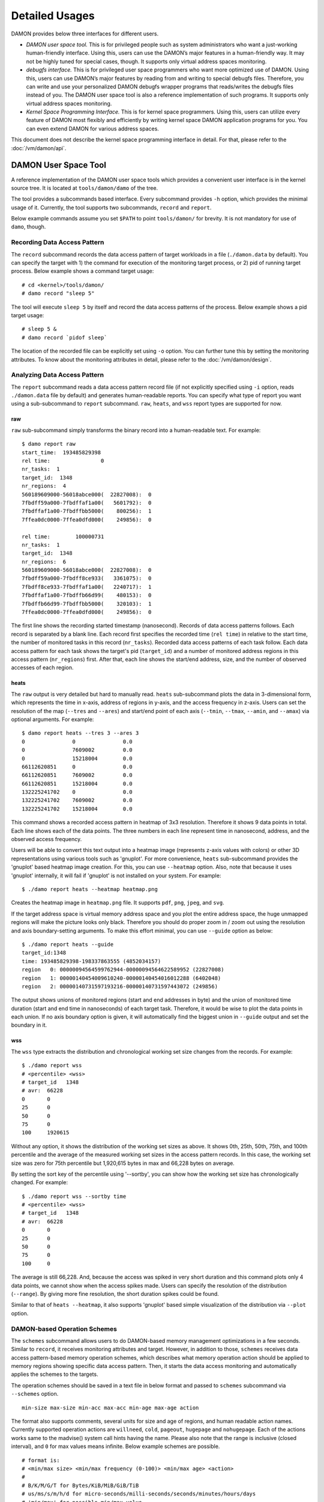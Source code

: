 .. SPDX-License-Identifier: GPL-2.0

===============
Detailed Usages
===============

DAMON provides below three interfaces for different users.

- *DAMON user space tool.*
  This is for privileged people such as system administrators who want a
  just-working human-friendly interface.  Using this, users can use the DAMON’s
  major features in a human-friendly way.  It may not be highly tuned for
  special cases, though.  It supports only virtual address spaces monitoring.
- *debugfs interface.*
  This is for privileged user space programmers who want more optimized use of
  DAMON.  Using this, users can use DAMON’s major features by reading
  from and writing to special debugfs files.  Therefore, you can write and use
  your personalized DAMON debugfs wrapper programs that reads/writes the
  debugfs files instead of you.  The DAMON user space tool is also a reference
  implementation of such programs.  It supports only virtual address spaces
  monitoring.
- *Kernel Space Programming Interface.*
  This is for kernel space programmers.  Using this, users can utilize every
  feature of DAMON most flexibly and efficiently by writing kernel space
  DAMON application programs for you.  You can even extend DAMON for various
  address spaces.

This document does not describe the kernel space programming interface in
detail.  For that, please refer to the :doc:`/vm/damon/api`.


DAMON User Space Tool
=====================

A reference implementation of the DAMON user space tools which provides a
convenient user interface is in the kernel source tree.  It is located at
``tools/damon/damo`` of the tree.

The tool provides a subcommands based interface.  Every subcommand provides
``-h`` option, which provides the minimal usage of it.  Currently, the tool
supports two subcommands, ``record`` and ``report``.

Below example commands assume you set ``$PATH`` to point ``tools/damon/`` for
brevity.  It is not mandatory for use of ``damo``, though.


Recording Data Access Pattern
-----------------------------

The ``record`` subcommand records the data access pattern of target workloads
in a file (``./damon.data`` by default).  You can specify the target with 1)
the command for execution of the monitoring target process, or 2) pid of
running target process.  Below example shows a command target usage::

    # cd <kernel>/tools/damon/
    # damo record "sleep 5"

The tool will execute ``sleep 5`` by itself and record the data access patterns
of the process.  Below example shows a pid target usage::

    # sleep 5 &
    # damo record `pidof sleep`

The location of the recorded file can be explicitly set using ``-o`` option.
You can further tune this by setting the monitoring attributes.  To know about
the monitoring attributes in detail, please refer to the
:doc:`/vm/damon/design`.


Analyzing Data Access Pattern
-----------------------------

The ``report`` subcommand reads a data access pattern record file (if not
explicitly specified using ``-i`` option, reads ``./damon.data`` file by
default) and generates human-readable reports.  You can specify what type of
report you want using a sub-subcommand to ``report`` subcommand.  ``raw``,
``heats``, and ``wss`` report types are supported for now.


raw
~~~

``raw`` sub-subcommand simply transforms the binary record into a
human-readable text.  For example::

    $ damo report raw
    start_time:  193485829398
    rel time:                0
    nr_tasks:  1
    target_id:  1348
    nr_regions:  4
    560189609000-56018abce000(  22827008):  0
    7fbdff59a000-7fbdffaf1a00(   5601792):  0
    7fbdffaf1a00-7fbdffbb5000(    800256):  1
    7ffea0dc0000-7ffea0dfd000(    249856):  0

    rel time:        100000731
    nr_tasks:  1
    target_id:  1348
    nr_regions:  6
    560189609000-56018abce000(  22827008):  0
    7fbdff59a000-7fbdff8ce933(   3361075):  0
    7fbdff8ce933-7fbdffaf1a00(   2240717):  1
    7fbdffaf1a00-7fbdffb66d99(    480153):  0
    7fbdffb66d99-7fbdffbb5000(    320103):  1
    7ffea0dc0000-7ffea0dfd000(    249856):  0

The first line shows the recording started timestamp (nanosecond).  Records of
data access patterns follows.  Each record is separated by a blank line.  Each
record first specifies the recorded time (``rel time``) in relative to the
start time, the number of monitored tasks in this record (``nr_tasks``).
Recorded data access patterns of each task follow.  Each data access pattern
for each task shows the target's pid (``target_id``) and a number of monitored
address regions in this access pattern (``nr_regions``) first.  After that,
each line shows the start/end address, size, and the number of observed
accesses of each region.


heats
~~~~~

The ``raw`` output is very detailed but hard to manually read.  ``heats``
sub-subcommand plots the data in 3-dimensional form, which represents the time
in x-axis, address of regions in y-axis, and the access frequency in z-axis.
Users can set the resolution of the map (``--tres`` and ``--ares``) and
start/end point of each axis (``--tmin``, ``--tmax``, ``--amin``, and
``--amax``) via optional arguments.  For example::

    $ damo report heats --tres 3 --ares 3
    0               0               0.0
    0               7609002         0.0
    0               15218004        0.0
    66112620851     0               0.0
    66112620851     7609002         0.0
    66112620851     15218004        0.0
    132225241702    0               0.0
    132225241702    7609002         0.0
    132225241702    15218004        0.0

This command shows a recorded access pattern in heatmap of 3x3 resolution.
Therefore it shows 9 data points in total.  Each line shows each of the data
points.  The three numbers in each line represent time in nanosecond, address,
and the observed access frequency.

Users will be able to convert this text output into a heatmap image (represents
z-axis values with colors) or other 3D representations using various tools such
as 'gnuplot'.  For more convenience, ``heats`` sub-subcommand provides the
'gnuplot' based heatmap image creation.  For this, you can use ``--heatmap``
option.  Also, note that because it uses 'gnuplot' internally, it will fail if
'gnuplot' is not installed on your system.  For example::

    $ ./damo report heats --heatmap heatmap.png

Creates the heatmap image in ``heatmap.png`` file.  It supports ``pdf``,
``png``, ``jpeg``, and ``svg``.

If the target address space is virtual memory address space and you plot the
entire address space, the huge unmapped regions will make the picture looks
only black.  Therefore you should do proper zoom in / zoom out using the
resolution and axis boundary-setting arguments.  To make this effort minimal,
you can use ``--guide`` option as below::

    $ ./damo report heats --guide
    target_id:1348
    time: 193485829398-198337863555 (4852034157)
    region   0: 00000094564599762944-00000094564622589952 (22827008)
    region   1: 00000140454009610240-00000140454016012288 (6402048)
    region   2: 00000140731597193216-00000140731597443072 (249856)

The output shows unions of monitored regions (start and end addresses in byte)
and the union of monitored time duration (start and end time in nanoseconds) of
each target task.  Therefore, it would be wise to plot the data points in each
union.  If no axis boundary option is given, it will automatically find the
biggest union in ``--guide`` output and set the boundary in it.


wss
~~~

The ``wss`` type extracts the distribution and chronological working set size
changes from the records.  For example::

    $ ./damo report wss
    # <percentile> <wss>
    # target_id   1348
    # avr:  66228
    0       0
    25      0
    50      0
    75      0
    100     1920615

Without any option, it shows the distribution of the working set sizes as
above.  It shows 0th, 25th, 50th, 75th, and 100th percentile and the average of
the measured working set sizes in the access pattern records.  In this case,
the working set size was zero for 75th percentile but 1,920,615 bytes in max
and 66,228 bytes on average.

By setting the sort key of the percentile using '--sortby', you can show how
the working set size has chronologically changed.  For example::

    $ ./damo report wss --sortby time
    # <percentile> <wss>
    # target_id   1348
    # avr:  66228
    0       0
    25      0
    50      0
    75      0
    100     0

The average is still 66,228.  And, because the access was spiked in very short
duration and this command plots only 4 data points, we cannot show when the
access spikes made.  Users can specify the resolution of the distribution
(``--range``).  By giving more fine resolution, the short duration spikes could
be found.

Similar to that of ``heats --heatmap``, it also supports 'gnuplot' based simple
visualization of the distribution via ``--plot`` option.


DAMON-based Operation Schemes
-----------------------------

The ``schemes`` subcommand allows users to do DAMON-based memory management
optimizations in a few seconds.  Similar to ``record``, it receives monitoring
attributes and target.  However, in addition to those, ``schemes`` receives
data access pattern-based memory operation schemes, which describes what memory
operation action should be applied to memory regions showing specific data
access pattern.  Then, it starts the data access monitoring and automatically
applies the schemes to the targets.

The operation schemes should be saved in a text file in below format and passed
to ``schemes`` subcommand via ``--schemes`` option. ::

    min-size max-size min-acc max-acc min-age max-age action

The format also supports comments, several units for size and age of regions,
and human readable action names.  Currently supported operation actions are
``willneed``, ``cold``, ``pageout``, ``hugepage`` and ``nohugepage``.  Each of
the actions works same to the madvise() system call hints having the name.
Please also note that the range is inclusive (closed interval), and ``0`` for
max values means infinite. Below example schemes are possible. ::

    # format is:
    # <min/max size> <min/max frequency (0-100)> <min/max age> <action>
    #
    # B/K/M/G/T for Bytes/KiB/MiB/GiB/TiB
    # us/ms/s/m/h/d for micro-seconds/milli-seconds/seconds/minutes/hours/days
    # 'min/max' for possible min/max value.

    # if a region keeps a high access frequency for >=100ms, put the region on
    # the head of the LRU list (call madvise() with MADV_WILLNEED).
    min    max      80      max     100ms   max willneed

    # if a region keeps a low access frequency for >=200ms and <=one hour, put
    # the region on the tail of the LRU list (call madvise() with MADV_COLD).
    min     max     10      20      200ms   1h  cold

    # if a region keeps a very low access frequency for >=60 seconds, swap out
    # the region immediately (call madvise() with MADV_PAGEOUT).
    min     max     0       10      60s     max pageout

    # if a region of a size >=2MiB keeps a very high access frequency for
    # >=100ms, let the region to use huge pages (call madvise() with
    # MADV_HUGEPAGE).
    2M      max     90      100     100ms   max hugepage

    # If a regions of a size >=2MiB keeps small access frequency for >=100ms,
    # avoid the region using huge pages (call madvise() with MADV_NOHUGEPAGE).
    2M      max     0       25      100ms   max nohugepage

For example, you can make a running process named 'foo' to use huge pages for
memory regions keeping 2MB or larger size and having very high access frequency
for at least 100 milliseconds using below commands::

    $ echo "2M max    90 max    100ms max    hugepage" > my_thp_scheme
    $ ./damo schemes --schemes my_thp_scheme `pidof foo`


debugfs Interface
=================

DAMON exports six files, ``attrs``, ``target_ids``, ``init_regions``,
``record``, ``schemes`` and ``monitor_on`` under its debugfs directory,
``<debugfs>/damon/``.


Attributes
----------

Users can get and set the ``sampling interval``, ``aggregation interval``,
``regions update interval``, and min/max number of monitoring target regions by
reading from and writing to the ``attrs`` file.  To know about the monitoring
attributes in detail, please refer to the :doc:`/vm/damon/design`.  For
example, below commands set those values to 5 ms, 100 ms, 1,000 ms, 10 and
1000, and then check it again::

    # cd <debugfs>/damon
    # echo 5000 100000 1000000 10 1000 > attrs
    # cat attrs
    5000 100000 1000000 10 1000


Target IDs
----------

Some types of address spaces supports multiple monitoring target.  For example,
the virtual memory address spaces monitoring can have multiple processes as the
monitoring targets.  Users can set the targets by writing relevant id values of
the targets to, and get the ids of the current targets by reading from the
``target_ids`` file.  In case of the virtual address spaces monitoring, the
values should be pids of the monitoring target processes.  For example, below
commands set processes having pids 42 and 4242 as the monitoring targets and
check it again::

    # cd <debugfs>/damon
    # echo 42 4242 > target_ids
    # cat target_ids
    42 4242

Note that setting the target ids doesn't start the monitoring.


Initial Monitoring Target Regions
---------------------------------

In case of the debugfs based monitoring, DAMON automatically sets and updates
the monitoring target regions so that entire memory mappings of target
processes can be covered. However, users might want to limit the monitoring
region to specific address ranges, such as the heap, the stack, or specific
file-mapped area.  Or, some users might know the initial access pattern of
their workloads and therefore want to set optimal initial regions for the
'adaptive regions adjustment'.

In such cases, users can explicitly set the initial monitoring target regions
as they want, by writing proper values to the ``init_regions`` file.  Each line
of the input should represent one region in below form.::

    <pid> <start address> <end address>

The ``pid`` should already in ``pids`` file, and the regions should be
passed in address order.  For example, below commands will set a couple of
address ranges, ``1-100`` and ``100-200`` as the initial monitoring target
region of process 42, and another couple of address ranges, ``20-40`` and
``50-100`` as that of process 4242.::

    # cd <debugfs>/damon
    # echo "42   1       100
            42   100     200
            4242 20      40
            4242 50      100" > init_regions

Note that this sets the initial monitoring target regions only.  In case of
virtual memory monitoring, DAMON will automatically updates the boundary of the
regions after one ``regions update interval``.  Therefore, users should set the
``regions update interval`` large enough in this case, if they don't want the
update.


Record
------

This debugfs file allows you to record monitored access patterns in a regular
binary file.  The recorded results are first written in an in-memory buffer and
flushed to a file in batch.  Users can get and set the size of the buffer and
the path to the result file by reading from and writing to the ``record`` file.
For example, below commands set the buffer to be 4 KiB and the result to be
saved in ``/damon.data``. ::

    # cd <debugfs>/damon
    # echo "4096 /damon.data" > record
    # cat record
    4096 /damon.data

The recording can be disabled by setting the buffer size zero.


Schemes
-------

For usual DAMON-based data access aware memory management optimizations, users
would simply want the system to apply a memory management action to a memory
region of a specific size having a specific access frequency for a specific
time.  DAMON receives such formalized operation schemes from the user and
applies those to the target processes.  It also counts the total number and
size of regions that each scheme is applied.  This statistics can be used for
online analysis or tuning of the schemes.

Users can get and set the schemes by reading from and writing to ``schemes``
debugfs file.  Reading the file also shows the statistics of each scheme.  To
the file, each of the schemes should be represented in each line in below form:

    min-size max-size min-acc max-acc min-age max-age action

Note that the ranges are closed interval.  Bytes for the size of regions
(``min-size`` and ``max-size``), number of monitored accesses per aggregate
interval for access frequency (``min-acc`` and ``max-acc``), number of
aggregate intervals for the age of regions (``min-age`` and ``max-age``), and a
predefined integer for memory management actions should be used.  The supported
numbers and their meanings are as below.

 - 0: Call ``madvise()`` for the region with ``MADV_WILLNEED``
 - 1: Call ``madvise()`` for the region with ``MADV_COLD``
 - 2: Call ``madvise()`` for the region with ``MADV_PAGEOUT``
 - 3: Call ``madvise()`` for the region with ``MADV_HUGEPAGE``
 - 4: Call ``madvise()`` for the region with ``MADV_NOHUGEPAGE``
 - 5: Do nothing but count the statistics

You can disable schemes by simply writing an empty string to the file.  For
example, below commands applies a scheme saying "If a memory region of size in
[4KiB, 8KiB] is showing accesses per aggregate interval in [0, 5] for aggregate
interval in [10, 20], page out the region", check the entered scheme again, and
finally remove the scheme. ::

    # cd <debugfs>/damon
    # echo "4096 8192    0 5    10 20    2" > schemes
    # cat schemes
    4096 8192 0 5 10 20 2 0 0
    # echo > schemes

The last two integers in the 4th line of above example is the total number and
the total size of the regions that the scheme is applied.

Turning On/Off
--------------

Setting the files as described above doesn't incur effect unless you explicitly
start the monitoring.  You can start, stop, and check the current status of the
monitoring by writing to and reading from the ``monitor_on`` file.  Writing
``on`` to the file starts the monitoring of the targets with the attributes.
Writing ``off`` to the file stops those.  DAMON also stops if every target
process is terminated.  Below example commands turn on, off, and check the
status of DAMON::

    # cd <debugfs>/damon
    # echo on > monitor_on
    # echo off > monitor_on
    # cat monitor_on
    off

Please note that you cannot write to the above-mentioned debugfs files while
the monitoring is turned on.  If you write to the files while DAMON is running,
an error code such as ``-EBUSY`` will be returned.
